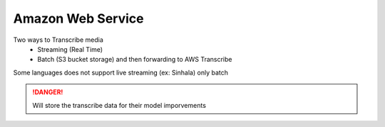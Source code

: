 Amazon Web Service
+++++++++++

Two ways to Transcribe media 
    - Streaming (Real Time)
    - Batch (S3 bucket storage) and then forwarding to AWS Transcribe

Some languages does not support live streaming  (ex: Sinhala) only batch


.. danger::
    Will store the transcribe data for their model imporvements


.. image:: ./images/aws.png

.. image:: ./images/awsSinhala.png
